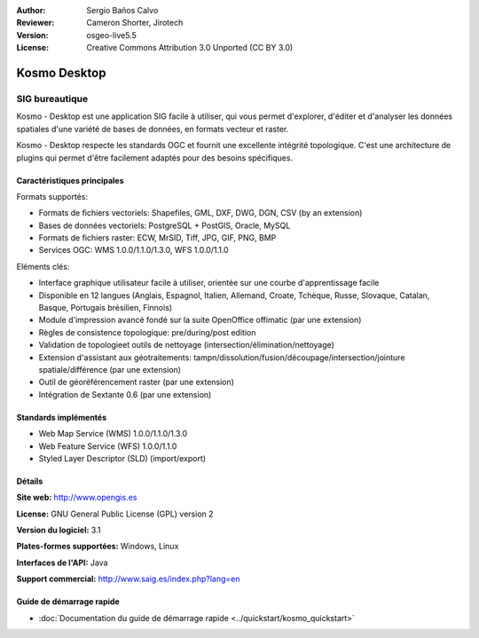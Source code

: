 ﻿:Author: Sergio Baños Calvo
:Reviewer: Cameron Shorter, Jirotech
:Version: osgeo-live5.5
:License: Creative Commons Attribution 3.0 Unported (CC BY 3.0)

.. image:: /images/project_logos/logo-Kosmo.png
  :alt: Logo du projet
  :align: right
  :target: http://www.opengis.es/index.php?lang=en

Kosmo Desktop
================================================================================

SIG bureautique
~~~~~~~~~~~~~~~~~~~~~~~~~~~~~~~~~~~~~~~~~~~~~~~~~~~~~~~~~~~~~~~~~~~~~~~~~~~~~~~~

Kosmo - Desktop est une application SIG facile à utiliser, qui vous permet d'explorer, d'éditer 
et d'analyser les données spatiales d'une variété de bases de données, en formats vecteur et raster.

Kosmo - Desktop respecte les standards OGC et fournit une excellente intégrité topologique. 
C'est une architecture de plugins qui permet d'être facilement adaptés pour des besoins spécifiques.

.. image:: /images/screenshots/kosmo.jpg
  :scale: 50 %
  :alt: Capture d'écran
  :align: right

Caractéristiques principales
--------------------------------------------------------------------------------

Formats supportés:

* Formats de fichiers vectoriels: Shapefiles, GML, DXF, DWG, DGN, CSV (by an extension)
* Bases de données vectoriels: PostgreSQL + PostGIS, Oracle, MySQL
* Formats de fichiers raster: ECW, MrSID, Tiff, JPG, GIF, PNG, BMP
* Services OGC: WMS 1.0.0/1.1.0/1.3.0, WFS 1.0.0/1.1.0

Eléments clés:

* Interface graphique utilisateur facile à utiliser, orientée sur une courbe d'apprentissage facile
* Disponible en 12 langues (Anglais, Espagnol, Italien, Allemand, Croate, Tchèque, Russe, Slovaque, Catalan, Basque, Portugais brésilien, Finnois)
* Module d'impression avancé fondé sur la suite OpenOffice offimatic (par une extension)
* Règles de consistence topologique: pre/during/post edition
* Validation de topologieet outils de nettoyage (intersection/élimination/nettoyage)
* Extension d'assistant aux géotraitements: tampn/dissolution/fusion/découpage/intersection/jointure spatiale/différence (par une extension)
* Outil de géoréférencement raster (par une extension)
* Intégration de Sextante 0.6 (par une extension)

Standards implémentés
--------------------------------------------------------------------------------

* Web Map Service (WMS) 1.0.0/1.1.0/1.3.0
* Web Feature Service (WFS) 1.0.0/1.1.0
* Styled Layer Descriptor (SLD) (import/export)


Détails
--------------------------------------------------------------------------------

**Site web:** http://www.opengis.es

**License:** GNU General Public License (GPL) version 2

**Version du logiciel:** 3.1

**Plates-formes supportées:** Windows, Linux

**Interfaces de l'API:** Java

**Support commercial:** http://www.saig.es/index.php?lang=en


Guide de démarrage rapide
--------------------------------------------------------------------------------
    
* :doc:`Documentation du guide de démarrage rapide <../quickstart/kosmo_quickstart>`
